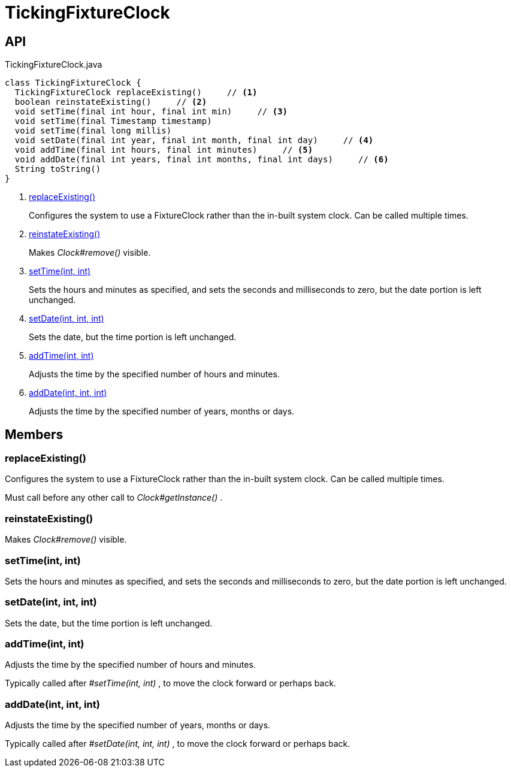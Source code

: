 = TickingFixtureClock
:Notice: Licensed to the Apache Software Foundation (ASF) under one or more contributor license agreements. See the NOTICE file distributed with this work for additional information regarding copyright ownership. The ASF licenses this file to you under the Apache License, Version 2.0 (the "License"); you may not use this file except in compliance with the License. You may obtain a copy of the License at. http://www.apache.org/licenses/LICENSE-2.0 . Unless required by applicable law or agreed to in writing, software distributed under the License is distributed on an "AS IS" BASIS, WITHOUT WARRANTIES OR  CONDITIONS OF ANY KIND, either express or implied. See the License for the specific language governing permissions and limitations under the License.

== API

[source,java]
.TickingFixtureClock.java
----
class TickingFixtureClock {
  TickingFixtureClock replaceExisting()     // <.>
  boolean reinstateExisting()     // <.>
  void setTime(final int hour, final int min)     // <.>
  void setTime(final Timestamp timestamp)
  void setTime(final long millis)
  void setDate(final int year, final int month, final int day)     // <.>
  void addTime(final int hours, final int minutes)     // <.>
  void addDate(final int years, final int months, final int days)     // <.>
  String toString()
}
----

<.> xref:#replaceExisting__[replaceExisting()]
+
--
Configures the system to use a FixtureClock rather than the in-built system clock. Can be called multiple times.
--
<.> xref:#reinstateExisting__[reinstateExisting()]
+
--
Makes _Clock#remove()_ visible.
--
<.> xref:#setTime__int_int[setTime(int, int)]
+
--
Sets the hours and minutes as specified, and sets the seconds and milliseconds to zero, but the date portion is left unchanged.
--
<.> xref:#setDate__int_int_int[setDate(int, int, int)]
+
--
Sets the date, but the time portion is left unchanged.
--
<.> xref:#addTime__int_int[addTime(int, int)]
+
--
Adjusts the time by the specified number of hours and minutes.
--
<.> xref:#addDate__int_int_int[addDate(int, int, int)]
+
--
Adjusts the time by the specified number of years, months or days.
--

== Members

[#replaceExisting__]
=== replaceExisting()

Configures the system to use a FixtureClock rather than the in-built system clock. Can be called multiple times.

Must call before any other call to _Clock#getInstance()_ .

[#reinstateExisting__]
=== reinstateExisting()

Makes _Clock#remove()_ visible.

[#setTime__int_int]
=== setTime(int, int)

Sets the hours and minutes as specified, and sets the seconds and milliseconds to zero, but the date portion is left unchanged.

[#setDate__int_int_int]
=== setDate(int, int, int)

Sets the date, but the time portion is left unchanged.

[#addTime__int_int]
=== addTime(int, int)

Adjusts the time by the specified number of hours and minutes.

Typically called after _#setTime(int, int)_ , to move the clock forward or perhaps back.

[#addDate__int_int_int]
=== addDate(int, int, int)

Adjusts the time by the specified number of years, months or days.

Typically called after _#setDate(int, int, int)_ , to move the clock forward or perhaps back.
